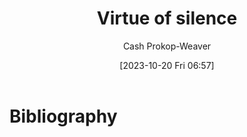:PROPERTIES:
:ID: 871c7540-e8c7-4831-9332-fbb383634105
:LAST_MODIFIED: [2023-10-20 Fri 17:13]
:END:
#+title: Virtue of silence
#+hugo_custom_front_matter: :slug "871c7540-e8c7-4831-9332-fbb383634105"
#+author: Cash Prokop-Weaver
#+date: [2023-10-20 Fri 06:57]
#+filetags: :concept:
* Bibliography
#+print_bibliography:
